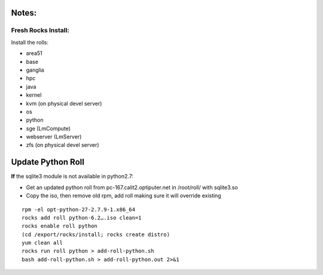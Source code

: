 
------
Notes:
------
Fresh Rocks Install:
--------------------

Install the rolls:

* area51
* base 
* ganglia
* hpc
* java
* kernel
* kvm (on physical devel server)
* os
* python
* sge (LmCompute)
* webserver (LmServer)
* zfs (on physical devel server)

------------------
Update Python Roll
------------------

**If** the sqlite3 module is not available in python2.7:

* Get an updated python roll from pc-167.calit2.optiputer.net in /root/roll/ with sqlite3.so
* Copy the iso, then remove old rpm, add roll making sure it will override existing
::

        rpm -el opt-python-27-2.7.9-1.x86_64
        rocks add roll python-6.2….iso clean=1
        rocks enable roll python
        (cd /export/rocks/install; rocks create distro)
        yum clean all
        rocks run roll python > add-roll-python.sh
        bash add-roll-python.sh > add-roll-python.out 2>&1
